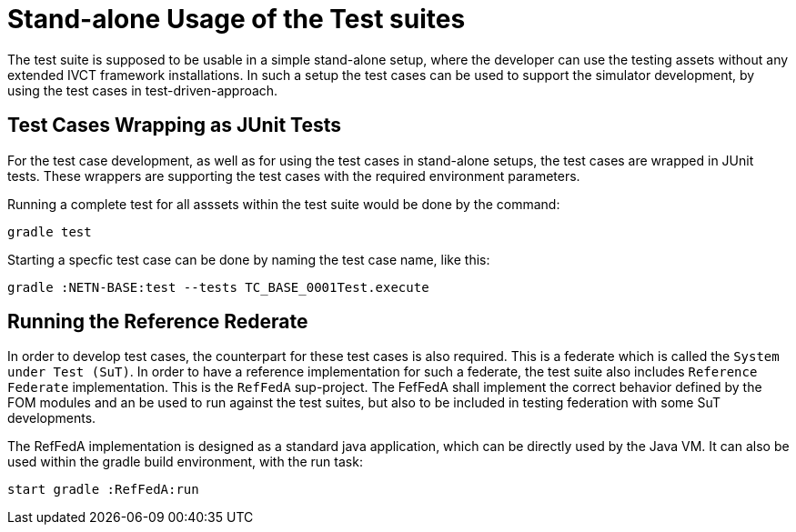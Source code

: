 = Stand-alone Usage of the Test suites

The test suite is supposed to be usable in a simple stand-alone setup, where the developer can use the testing assets without any extended IVCT framework installations. In such a setup the test cases can be used to support the simulator development, by using the test cases in test-driven-approach. 

== Test Cases Wrapping as JUnit Tests

For the test case development, as well as for using the test cases in stand-alone setups, the test cases are wrapped in JUnit tests. These wrappers are supporting the test cases with the required environment parameters. 

Running a complete test for all asssets within the test suite would be done by the command:

[bash]
----
gradle test
----

Starting a specfic test case can be done by naming the test case name, like this:

[bash]
----
gradle :NETN-BASE:test --tests TC_BASE_0001Test.execute
----


== Running the Reference Rederate

In order to develop test cases, the counterpart for these test cases is also required. This is a federate which is called the ``System under Test (SuT)``. In order to have a reference implementation for such a federate, the test suite also includes `Reference Federate` implementation. This is the `RefFedA` sup-project. The FefFedA shall implement the correct behavior defined by the FOM modules and an be used to run against the test suites, but also to be included in testing federation with some SuT developments. 

The RefFedA implementation is designed as a standard java application, which can be directly used by the Java VM. It can also be used within the gradle build environment, with the run task:

[bash]
----
start gradle :RefFedA:run
----
